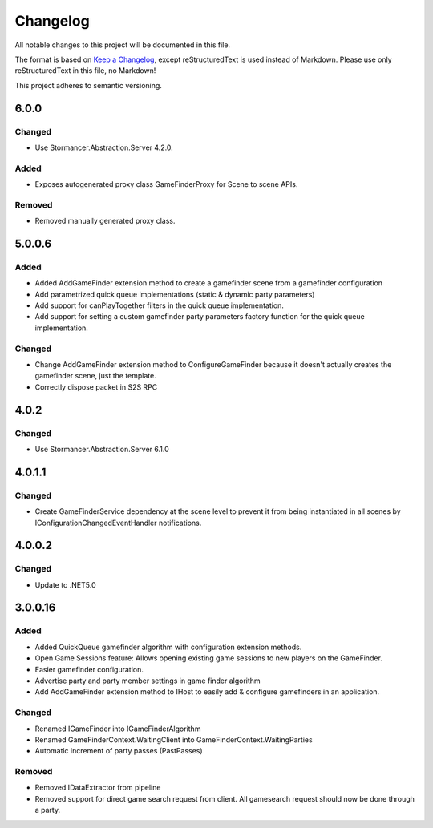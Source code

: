 ﻿=========
Changelog
=========

All notable changes to this project will be documented in this file.

The format is based on `Keep a Changelog <https://keepachangelog.com/en/1.0.0/>`_, except reStructuredText is used instead of Markdown.
Please use only reStructuredText in this file, no Markdown!

This project adheres to semantic versioning.

6.0.0
-----
Changed
*******
- Use Stormancer.Abstraction.Server 4.2.0.
Added
*****
- Exposes autogenerated proxy class GameFinderProxy for Scene to scene APIs.
Removed
*******
- Removed manually generated proxy class.

5.0.0.6
-------
Added
*****
- Added AddGameFinder extension method to create a gamefinder scene from a gamefinder configuration
- Add parametrized quick queue implementations (static & dynamic party parameters)
- Add support for canPlayTogether filters in the quick queue implementation.
- Add support for setting a custom gamefinder party parameters factory function for the quick queue implementation. 

Changed
*******
- Change AddGameFinder extension method to ConfigureGameFinder because it doesn't actually creates the gamefinder scene, just the template.
- Correctly dispose packet in S2S RPC

4.0.2
-----
Changed
*******
- Use Stormancer.Abstraction.Server 6.1.0

4.0.1.1
-------
Changed
*******
- Create GameFinderService dependency at the scene level to prevent it from being instantiated in all scenes by IConfigurationChangedEventHandler notifications.

4.0.0.2
-------
Changed
*******
- Update to .NET5.0

3.0.0.16
--------
Added
*****
- Added QuickQueue gamefinder algorithm with configuration extension methods.
- Open Game Sessions feature: Allows opening existing game sessions to new players on the GameFinder.
- Easier gamefinder configuration.
- Advertise party and party member settings in game finder algorithm
- Add AddGameFinder extension method to IHost to easily add & configure gamefinders in an application.

Changed
*******
- Renamed IGameFinder into IGameFinderAlgorithm
- Renamed GameFinderContext.WaitingClient into GameFinderContext.WaitingParties
- Automatic increment of party passes (PastPasses)

Removed
*******
- Removed IDataExtractor from pipeline
- Removed support for direct game search request from client. All gamesearch request should now be done through a party.
